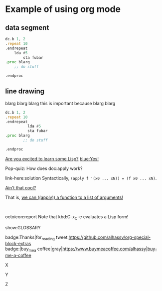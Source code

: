 * Example of using org mode

** data segment
#+NAME: passes functions
#+BEGIN_SRC asm :tangle example.asm
dc.b 1, 2
.repeat 10
.endrepeat
	lda #5
        sta fubar
.proc blarg
	;; do stuff
        
.endproc
#+END_SRC

** line drawing

blarg blarg blarg this is important because blarg blarg

#+NAME: passes functions
#+BEGIN_SRC asm :tangle example.asm
  dc.b 1, 2
  .repeat 10
  .endrepeat
            lda #5
            sta fubar
  .proc blarg
          ;; do stuff
        
  .endproc
#+END_SRC


#+begin_parallel
[[color:orange][Are you excited to learn some Lisp?]] [[blue:Yes!]]

Pop-quiz: How does doc:apply work?
#+end_parallel

#+begin_details Answer
link-here:solution
Syntactically, ~(apply f '(x0 ... xN)) = (f x0 ... xN)~.

[[remark:Musa][Ain't that cool?]]

#+begin_spoiler aqua
That is, [[color:magenta][we can ((apply)) a function to a list of arguments!]]
#+end_spoiler

#+end_details

#+html: <br>
#+begin_box
octoicon:report Note that kbd:C-x_C-e evaluates a Lisp form!
#+end_box

#+LATEX_HEADER: \usepackage{multicol}
#+LATEX_HEADER: \usepackage{tcolorbox}
#+latex: In the LaTeX output, we have a glossary.

show:GLOSSARY

badge:Thanks|for_reading
tweet:https://github.com/alhassy/org-special-block-extras
badge:|buy_me_a coffee|gray|https://www.buymeacoffee.com/alhassy|buy-me-a-coffee

#+begin_parallel 2 :bar yes-or-any-other-text
X

#+columnbreak:

Y

Z
#+end_parallel
